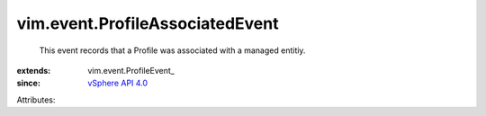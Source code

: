 
vim.event.ProfileAssociatedEvent
================================
  This event records that a Profile was associated with a managed entitiy.
:extends: vim.event.ProfileEvent_
:since: `vSphere API 4.0 <vim/version.rst#vimversionversion5>`_

Attributes:
